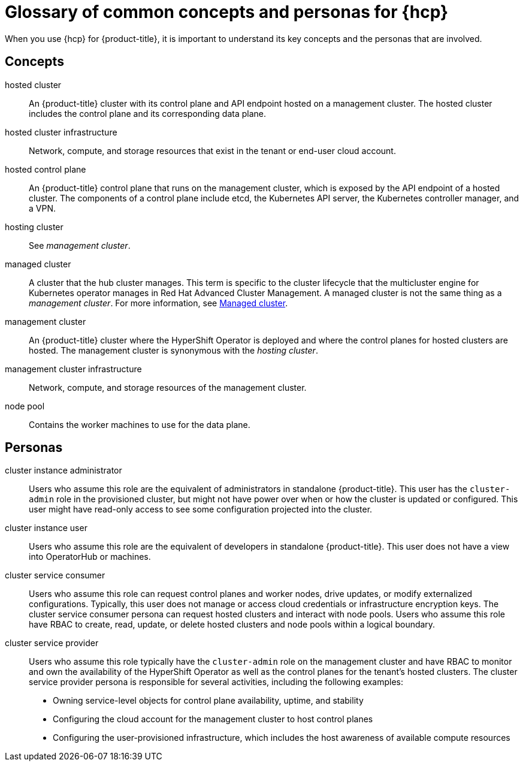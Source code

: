 // Module included in the following assemblies:
//
// * architecture/control-plane.adoc
// * hosted-control-planes/index.adoc


:_mod-docs-content-type: CONCEPT
[id="hosted-control-planes-concepts-personas_{context}"]
= Glossary of common concepts and personas for {hcp}

When you use {hcp} for {product-title}, it is important to understand its key concepts and the personas that are involved.

[id="hosted-control-planes-concepts_{context}"]
== Concepts

hosted cluster:: An {product-title} cluster with its control plane and API endpoint hosted on a management cluster. The hosted cluster includes the control plane and its corresponding data plane.

hosted cluster infrastructure:: Network, compute, and storage resources that exist in the tenant or end-user cloud account.

hosted control plane:: An {product-title} control plane that runs on the management cluster, which is exposed by the API endpoint of a hosted cluster. The components of a control plane include etcd, the Kubernetes API server, the Kubernetes controller manager, and a VPN.

hosting cluster:: See _management cluster_.

managed cluster:: A cluster that the hub cluster manages. This term is specific to the cluster lifecycle that the multicluster engine for Kubernetes operator manages in Red Hat Advanced Cluster Management. A managed cluster is not the same thing as a _management cluster_. For more information, see link:https://access.redhat.com/documentation/en-us/red_hat_advanced_cluster_management_for_kubernetes/2.9/html/about/welcome-to-red-hat-advanced-cluster-management-for-kubernetes#managed-cluster[Managed cluster].

management cluster:: An {product-title} cluster where the HyperShift Operator is deployed and where the control planes for hosted clusters are hosted. The management cluster is synonymous with the _hosting cluster_.

management cluster infrastructure:: Network, compute, and storage resources of the management cluster.

node pool:: Contains the worker machines to use for the data plane.

[id="hosted-control-planes-personas_{context}"]
== Personas

cluster instance administrator:: Users who assume this role are the equivalent of administrators in standalone {product-title}. This user has the `cluster-admin` role in the provisioned cluster, but might not have power over when or how the cluster is updated or configured. This user might have read-only access to see some configuration projected into the cluster.

cluster instance user:: Users who assume this role are the equivalent of developers in standalone {product-title}. This user does not have a view into OperatorHub or machines.

cluster service consumer:: Users who assume this role can request control planes and worker nodes, drive updates, or modify externalized configurations. Typically, this user does not manage or access cloud credentials or infrastructure encryption keys. The cluster service consumer persona can request hosted clusters and interact with node pools. Users who assume this role have RBAC to create, read, update, or delete hosted clusters and node pools within a logical boundary.

cluster service provider:: Users who assume this role typically have the `cluster-admin` role on the management cluster and have RBAC to monitor and own the availability of the HyperShift Operator as well as the control planes for the tenant's hosted clusters. The cluster service provider persona is responsible for several activities, including the following examples:
** Owning service-level objects for control plane availability, uptime, and stability
** Configuring the cloud account for the management cluster to host control planes
** Configuring the user-provisioned infrastructure, which includes the host awareness of available compute resources
